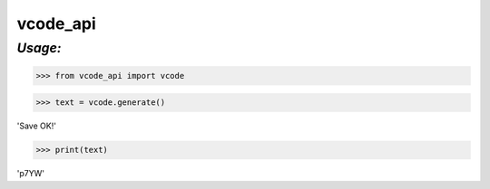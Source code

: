 **vcode_api**
==================

*Usage:*
--------


>>> from vcode_api import vcode

>>> text = vcode.generate()

'Save OK!'

>>> print(text)

'p7YW'


